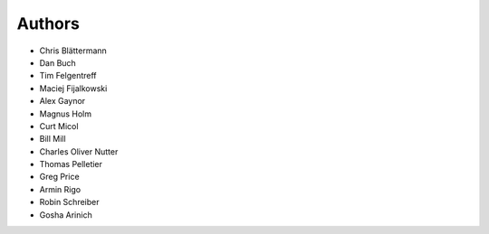 Authors
=======

* Chris Blättermann
* Dan Buch
* Tim Felgentreff
* Maciej Fijalkowski
* Alex Gaynor
* Magnus Holm
* Curt Micol
* Bill Mill
* Charles Oliver Nutter
* Thomas Pelletier
* Greg Price
* Armin Rigo
* Robin Schreiber
* Gosha Arinich
